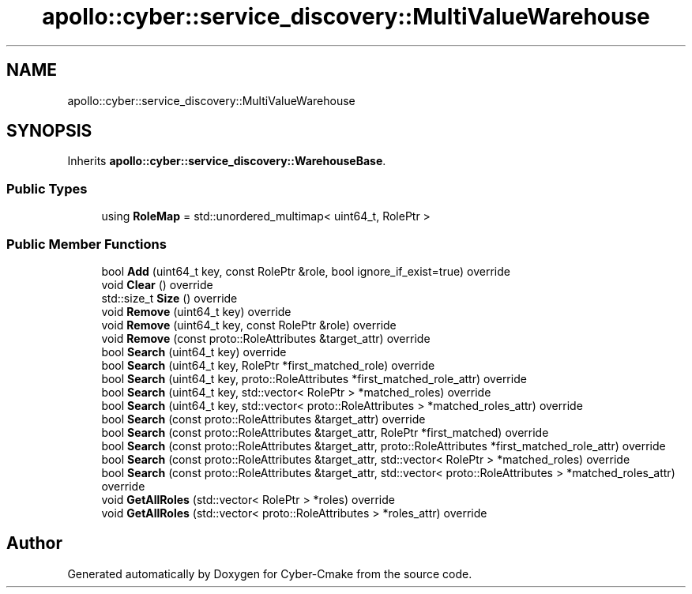 .TH "apollo::cyber::service_discovery::MultiValueWarehouse" 3 "Thu Aug 31 2023" "Cyber-Cmake" \" -*- nroff -*-
.ad l
.nh
.SH NAME
apollo::cyber::service_discovery::MultiValueWarehouse
.SH SYNOPSIS
.br
.PP
.PP
Inherits \fBapollo::cyber::service_discovery::WarehouseBase\fP\&.
.SS "Public Types"

.in +1c
.ti -1c
.RI "using \fBRoleMap\fP = std::unordered_multimap< uint64_t, RolePtr >"
.br
.in -1c
.SS "Public Member Functions"

.in +1c
.ti -1c
.RI "bool \fBAdd\fP (uint64_t key, const RolePtr &role, bool ignore_if_exist=true) override"
.br
.ti -1c
.RI "void \fBClear\fP () override"
.br
.ti -1c
.RI "std::size_t \fBSize\fP () override"
.br
.ti -1c
.RI "void \fBRemove\fP (uint64_t key) override"
.br
.ti -1c
.RI "void \fBRemove\fP (uint64_t key, const RolePtr &role) override"
.br
.ti -1c
.RI "void \fBRemove\fP (const proto::RoleAttributes &target_attr) override"
.br
.ti -1c
.RI "bool \fBSearch\fP (uint64_t key) override"
.br
.ti -1c
.RI "bool \fBSearch\fP (uint64_t key, RolePtr *first_matched_role) override"
.br
.ti -1c
.RI "bool \fBSearch\fP (uint64_t key, proto::RoleAttributes *first_matched_role_attr) override"
.br
.ti -1c
.RI "bool \fBSearch\fP (uint64_t key, std::vector< RolePtr > *matched_roles) override"
.br
.ti -1c
.RI "bool \fBSearch\fP (uint64_t key, std::vector< proto::RoleAttributes > *matched_roles_attr) override"
.br
.ti -1c
.RI "bool \fBSearch\fP (const proto::RoleAttributes &target_attr) override"
.br
.ti -1c
.RI "bool \fBSearch\fP (const proto::RoleAttributes &target_attr, RolePtr *first_matched) override"
.br
.ti -1c
.RI "bool \fBSearch\fP (const proto::RoleAttributes &target_attr, proto::RoleAttributes *first_matched_role_attr) override"
.br
.ti -1c
.RI "bool \fBSearch\fP (const proto::RoleAttributes &target_attr, std::vector< RolePtr > *matched_roles) override"
.br
.ti -1c
.RI "bool \fBSearch\fP (const proto::RoleAttributes &target_attr, std::vector< proto::RoleAttributes > *matched_roles_attr) override"
.br
.ti -1c
.RI "void \fBGetAllRoles\fP (std::vector< RolePtr > *roles) override"
.br
.ti -1c
.RI "void \fBGetAllRoles\fP (std::vector< proto::RoleAttributes > *roles_attr) override"
.br
.in -1c

.SH "Author"
.PP 
Generated automatically by Doxygen for Cyber-Cmake from the source code\&.
